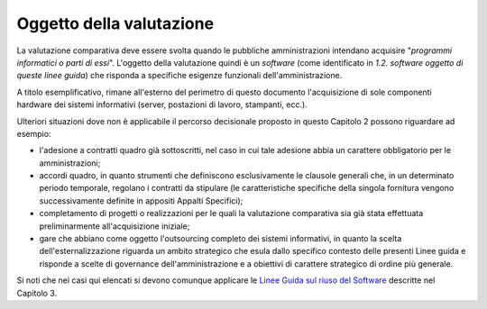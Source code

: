 Oggetto della valutazione
-------------------------

La valutazione comparativa deve essere svolta quando le pubbliche
amministrazioni intendano acquisire "\ *programmi informatici o parti di
essi*\ ". L'oggetto della valutazione quindi è un *software* (come
identificato in *1.2. software oggetto di queste linee guida*) che
risponda a specifiche esigenze funzionali dell'amministrazione.

A titolo esemplificativo, rimane all'esterno del perimetro di questo
documento l'acquisizione di sole componenti hardware dei sistemi
informativi (server, postazioni di lavoro, stampanti, ecc.).

Ulteriori situazioni dove non è applicabile il percorso decisionale
proposto in questo Capitolo 2 possono riguardare ad esempio:

-  l'adesione a contratti quadro già sottoscritti, nel caso in cui tale
   adesione abbia un carattere obbligatorio per le amministrazioni;
-  accordi quadro, in quanto strumenti che definiscono esclusivamente le
   clausole generali che, in un determinato periodo temporale, regolano
   i contratti da stipulare (le caratteristiche specifiche della singola
   fornitura vengono successivamente definite in appositi Appalti
   Specifici);
-  completamento di progetti o realizzazioni per le quali la valutazione
   comparativa sia già stata effettuata preliminarmente all'acquisizione
   iniziale;
-  gare che abbiano come oggetto l'outsourcing completo dei sistemi
   informativi, in quanto la scelta dell'esternalizzazione riguarda un
   ambito strategico che esula dallo specifico contesto delle presenti
   Linee guida e risponde a scelte di governance dell'amministrazione e
   a obiettivi di carattere strategico di ordine più generale.

Si noti che nei casi qui elencati si devono comunque applicare le `Linee
Guida sul riuso del
Software <../riuso-software.html>`__ descritte
nel Capitolo 3.

